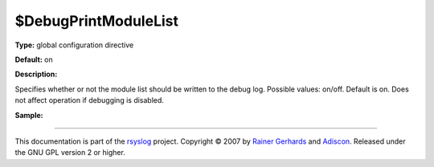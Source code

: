 $DebugPrintModuleList
---------------------

**Type:** global configuration directive

**Default:** on

**Description:**

Specifies whether or not the module list should be written to the debug
log. Possible values: on/off. Default is on. Does not affect operation
if debugging is disabled.

**Sample:**

````

This documentation is part of the `rsyslog <http://www.rsyslog.com/>`_
project.
Copyright © 2007 by `Rainer Gerhards <http://www.gerhards.net/rainer>`_
and `Adiscon <http://www.adiscon.com/>`_. Released under the GNU GPL
version 2 or higher.
